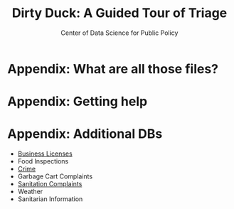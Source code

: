#+TITLE: Dirty Duck: A Guided Tour of Triage
#+AUTHOR: Center of Data Science for Public Policy
#+EMAIL: adolfo@uchicago.edu
#+STARTUP: showeverything
#+STARTUP: nohideblocks
#+STARTUP: indent
#+PROPERTY: header-args:sql :engine postgresql
#+PROPERTY: header-args:sql+ :dbhost 0.0.0.0
#+PROPERTY: header-args:sql+ :dbport 5434
#+PROPERTY: header-args:sql+ :dbuser food_user
#+PROPERTY: header-args:sql+ :dbpassword some_password
#+PROPERTY: header-args:sql+ :database food
#+PROPERTY: header-args:sql+ :results table drawer
#+PROPERTY: header-args:shell     :results drawer
#+PROPERTY: header-args:ipython   :session food_inspections


* Appendix: What are all those files?

* Appendix: Getting help

* Appendix: Additional DBs

  - [[https://data.cityofchicago.org/Community-Economic-Development/Business-Licenses/r5kz-chrr][Business Licenses]]
  - Food Inspections
  - [[https://data.cityofchicago.org/Public-Safety/Crimes-2001-to-present/ijzp-q8t2][Crime]]
  - Garbage Cart Complaints
  - [[https://data.cityofchicago.org/Service-Requests/311-Service-Requests-Sanitation-Code-Complaints/me59-5fac][Sanitation Complaints]]
  - Weather
  - Sanitarian Information
